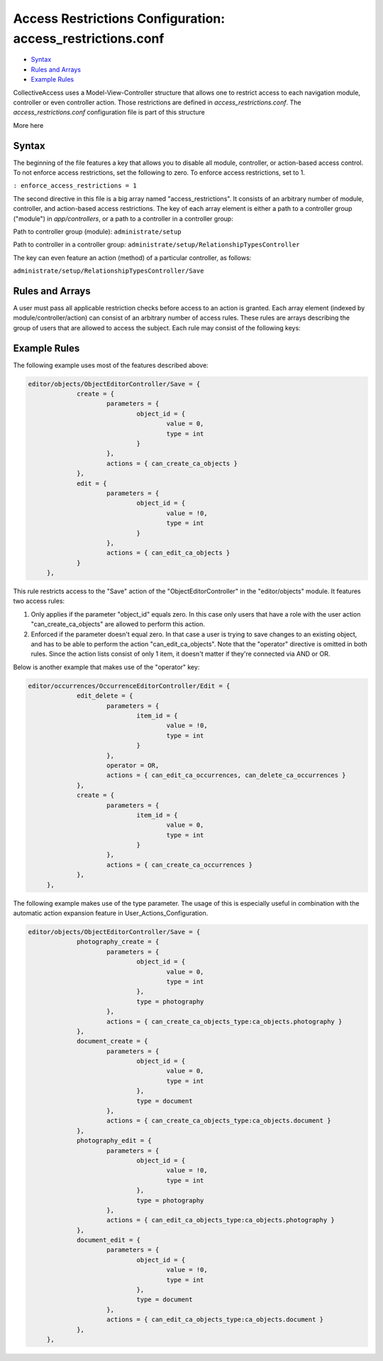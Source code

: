Access Restrictions Configuration: access_restrictions.conf
===========================================================

* `Syntax`_ 
* `Rules and Arrays`_
* `Example Rules`_ 


CollectiveAccess uses a Model-View-Controller structure that allows one to restrict access to each navigation module, controller or even controller action. Those restrictions are defined in *access_restrictions.conf*. The *access_restrictions.conf* configuration file is part of this structure 

More here

Syntax
------

The beginning of the file features a key that allows you to disable all module, controller, or action-based access control. To not enforce access restrictions, set the following to zero. To enforce access restrictions, set to 1. 

``: enforce_access_restrictions = 1``

The second directive in this file is a big array named "access_restrictions". It consists of an arbitrary number of module, controller, and action-based access restrictions. The key of each array element is either a path to a controller group ("module") in *app/controllers*, or a path to a controller in a controller group: 

Path to controller group (module): ``administrate/setup``

Path to controller in a controller group: ``administrate/setup/RelationshipTypesController``

The key can even feature an action (method) of a particular controller, as follows:

``administrate/setup/RelationshipTypesController/Save``

Rules and Arrays
----------------

A user must pass all applicable restriction checks before access to an action is granted. Each array element (indexed by module/controller/action) can consist of an arbitrary number of access rules. These rules are arrays describing the group of users that are allowed to access the subject. Each rule may consist of the following keys:

.. csv-table:: 
   :header-rows: 1
   :file: access_restrict_table1.csv

Example Rules
-------------

The following example uses most of the features described above: 

.. code-block::

   editor/objects/ObjectEditorController/Save = {
		create = {
			parameters = {
				object_id = {
					value = 0,
					type = int
				}
			},
			actions = { can_create_ca_objects }
		},
		edit = {
			parameters = {
				object_id = {
					value = !0,
					type = int
				}
			},
			actions = { can_edit_ca_objects }
		}
	},
 
This rule restricts access to the "Save" action of the "ObjectEditorController" in the "editor/objects" module. It features two access rules: 

1. Only applies if the parameter "object_id" equals zero. In this case only users that have a role with the user action "can_create_ca_objects" are allowed to perform this action. 

2. Enforced if the parameter doesn't equal zero. In that case a user is trying to save changes to an existing object, and has to be able to perform the action "can_edit_ca_objects". Note that the "operator" directive is omitted in both rules. Since the action lists consist of only 1 item, it doesn't matter if they're connected via AND or OR. 

Below is another example that makes use of the "operator" key: 

.. code-block::

   editor/occurrences/OccurrenceEditorController/Edit = {
		edit_delete = {
			parameters = {
				item_id = {
					value = !0,
					type = int
				}
			},
			operator = OR,
			actions = { can_edit_ca_occurrences, can_delete_ca_occurrences }
		},
		create = {
			parameters = {
				item_id = {
					value = 0,
					type = int
				}
			},
			actions = { can_create_ca_occurrences }
		},
	},

The following example makes use of the type parameter. The usage of this is especially useful in combination with the automatic action expansion feature in User_Actions_Configuration. 

.. code-block::

   editor/objects/ObjectEditorController/Save = {
		photography_create = {
			parameters = {
				object_id = {
					value = 0,
					type = int
				},
				type = photography
			},
			actions = { can_create_ca_objects_type:ca_objects.photography }
		},
		document_create = {
			parameters = {
				object_id = {
					value = 0,
					type = int
				},
				type = document
			},
			actions = { can_create_ca_objects_type:ca_objects.document }
		},
		photography_edit = {
			parameters = {
				object_id = {
					value = !0,
					type = int
				},
				type = photography
			},
			actions = { can_edit_ca_objects_type:ca_objects.photography }
		},
		document_edit = {
			parameters = {
				object_id = {
					value = !0,
 					type = int
				},
 				type = document
			},
			actions = { can_edit_ca_objects_type:ca_objects.document }
		},
	},

 
